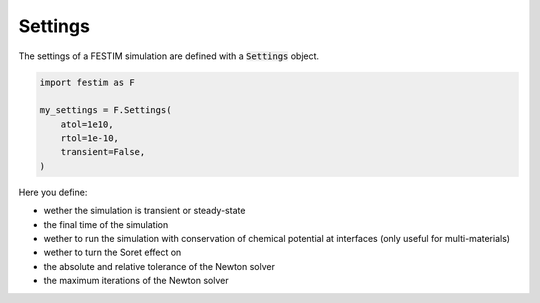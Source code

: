 ========
Settings
========

The settings of a FESTIM simulation are defined with a :code:`Settings` object.

.. code-block:: python

    import festim as F

    my_settings = F.Settings(
        atol=1e10,
        rtol=1e-10,
        transient=False,
    )


Here you define:

* wether the simulation is transient or steady-state
* the final time of the simulation
* wether to run the simulation with conservation of chemical potential at interfaces (only useful for multi-materials)
* wether to turn the Soret effect on
* the absolute and relative tolerance of the Newton solver
* the maximum iterations of the Newton solver

